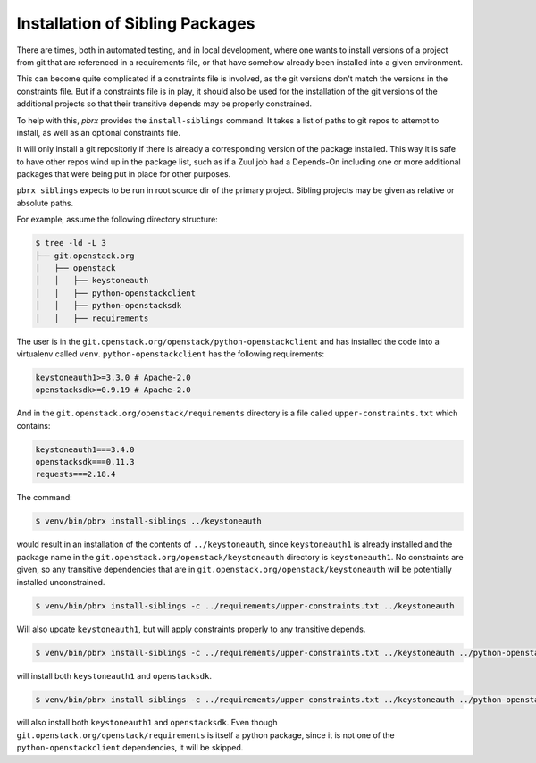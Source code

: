 ================================
Installation of Sibling Packages
================================

There are times, both in automated testing, and in local development, where
one wants to install versions of a project from git that are referenced in
a requirements file, or that have somehow already been installed into a given
environment.

This can become quite complicated if a constraints file is involved, as the
git versions don't match the versions in the constraints file. But if a
constraints file is in play, it should also be used for the installation of
the git versions of the additional projects so that their transitive depends
may be properly constrained.

To help with this, `pbrx` provides the ``install-siblings`` command. It takes
a list of paths to git repos to attempt to install, as well as an optional
constraints file.

It will only install a git repositoriy if there is already a corresponding
version of the package installed. This way it is safe to have other repos
wind up in the package list, such as if a Zuul job had a Depends-On including
one or more additional packages that were being put in place for other
purposes.

``pbrx siblings`` expects to be run in root source dir of the primary project.
Sibling projects may be given as relative or absolute paths.

For example, assume the following directory structure:

.. code-block:: none

   $ tree -ld -L 3
   ├── git.openstack.org
   │   ├── openstack
   │   │   ├── keystoneauth
   │   │   ├── python-openstackclient
   │   │   ├── python-openstacksdk
   │   │   ├── requirements

The user is in the ``git.openstack.org/openstack/python-openstackclient`` and
has installed the code into a virtualenv called ``venv``.
``python-openstackclient`` has the following requirements:

.. code-block:: none

  keystoneauth1>=3.3.0 # Apache-2.0
  openstacksdk>=0.9.19 # Apache-2.0

And in the ``git.openstack.org/openstack/requirements`` directory is a file
called ``upper-constraints.txt`` which contains:

.. code-block:: none

  keystoneauth1===3.4.0
  openstacksdk===0.11.3
  requests===2.18.4

The command:

.. code-block:: none

  $ venv/bin/pbrx install-siblings ../keystoneauth

would result in an installation of the contents of ``../keystoneauth``, since
``keystoneauth1`` is already installed and the package name in the
``git.openstack.org/openstack/keystoneauth`` directory is ``keystoneauth1``.
No constraints are given, so any transitive dependencies that are
in ``git.openstack.org/openstack/keystoneauth`` will be potentially installed
unconstrained.

.. code-block:: none

  $ venv/bin/pbrx install-siblings -c ../requirements/upper-constraints.txt ../keystoneauth

Will also update ``keystoneauth1``, but will apply constraints properly to
any transitive depends.

.. code-block:: none

  $ venv/bin/pbrx install-siblings -c ../requirements/upper-constraints.txt ../keystoneauth ../python-openstacksdk

will install both ``keystoneauth1`` and ``openstacksdk``.

.. code-block:: none

  $ venv/bin/pbrx install-siblings -c ../requirements/upper-constraints.txt ../keystoneauth ../python-openstacksdk ../requirements

will also install both ``keystoneauth1`` and ``openstacksdk``. Even though
``git.openstack.org/openstack/requirements`` is itself a python package, since
it is not one of the ``python-openstackclient`` dependencies, it will be
skipped.
